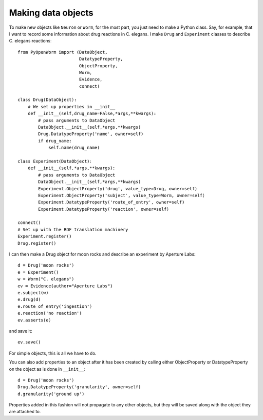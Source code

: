 .. _making_dataObjects:

Making data objects
====================
To make new objects like ``Neuron`` or ``Worm``, for the most part, you just
need to make a Python class.
Say, for example, that I want to record some information about drug reactions in
C. elegans. I make ``Drug`` and ``Experiment`` classes to describe C. elegans
reactions::

    from PyOpenWorm import (DataObject,
                            DatatypeProperty,
                            ObjectProperty,
                            Worm,
                            Evidence,
                            connect)

    class Drug(DataObject):
        # We set up properties in __init__
        def __init__(self,drug_name=False,*args,**kwargs):
            # pass arguments to DataObject
            DataObject.__init__(self,*args,**kwargs)
            Drug.DatatypeProperty('name', owner=self)
            if drug_name:
                self.name(drug_name)

    class Experiment(DataObject):
        def __init__(self,*args,**kwargs):
            # pass arguments to DataObject
            DataObject.__init__(self,*args,**kwargs)
            Experiment.ObjectProperty('drug', value_type=Drug, owner=self)
            Experiment.ObjectProperty('subject', value_type=Worm, owner=self)
            Experiment.DatatypeProperty('route_of_entry', owner=self)
            Experiment.DatatypeProperty('reaction', owner=self)

    connect()
    # Set up with the RDF translation machinery
    Experiment.register()
    Drug.register()

I can then make a Drug object for moon rocks and describe an experiment by
Aperture Labs::

    d = Drug('moon rocks')
    e = Experiment()
    w = Worm("C. elegans")
    ev = Evidence(author="Aperture Labs")
    e.subject(w)
    e.drug(d)
    e.route_of_entry('ingestion')
    e.reaction('no reaction')
    ev.asserts(e)

and save it::

    ev.save()

For simple objects, this is all we have to do.

You can also add properties to an object after it has been created by calling
either ObjectProperty or DatatypeProperty on the object as is done in
``__init__``::

    d = Drug('moon rocks')
    Drug.DatatypeProperty('granularity', owner=self)
    d.granularity('ground up')

Properties added in this fashion will not propagate to any other objects, but
they will be saved along with the object they are attached to.
